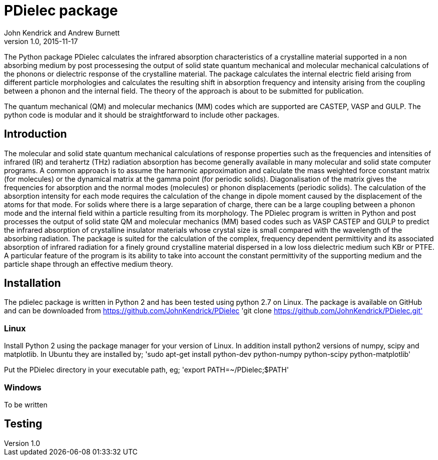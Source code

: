 = PDielec package
John Kendrick and Andrew Burnett
v1.0, 2015-11-17
:page-layout: base
:description: A description of PDielec package
:keywords: PDielec, CASTEP, VASP, Gulp, Infrared, Terahertz, spectroscopy

The Python package PDielec calculates the infrared absorption characteristics of a crystalline material supported in a non absorbing medium by post processesing the output of solid state quantum mechanical and molecular mechanical calculations of the phonons or dielectric response of the crystalline material.
The package calculates the internal electric field arising from different particle morphologies and calculates the resulting shift in absorption frequency and intensity arising from the coupling between a phonon and the internal field.  The theory of the approach is about to be submitted for publication.

The quantum mechanical (QM) and molecular mechanics (MM) codes which are supported are CASTEP, VASP and GULP.  The python code is modular and it should be straightforward to include other packages.

== Introduction
The molecular and solid state quantum mechanical calculations of response properties such as the frequencies and intensities of infrared (IR) and terahertz (THz) radiation absorption has become generally available in many molecular and solid state computer programs.  A common approach is to assume the harmonic approximation and calculate the mass weighted force constant matrix (for molecules) or the dynamical matrix at the gamma point (for periodic solids).  Diagonalisation of the matrix gives the frequencies for absorption and the normal modes (molecules) or phonon displacements (periodic solids).  
The calculation of the absorption intensity for each mode requires the calculation of the change in dipole moment caused by the displacement of the atoms for that mode.  For solids where there is a large separation of charge, there can be a large coupling between a phonon mode and the internal field within a particle resulting from its morphology.  The PDielec program is written in Python and post processes the output of solid state QM and molecular mechanics (MM) based codes such as VASP CASTEP and GULP to predict the infrared absorption of crystalline insulator materials whose crystal size is small compared with the wavelength of the absorbing radiation. 
The package is suited for the calculation of the complex, frequency dependent permittivity and its associated absorption of infrared radiation for a finely ground crystalline material dispersed in a low loss dielectric medium such KBr or PTFE.  A particular feature of the program is its ability to take into account the constant permittivity of the supporting medium and the particle shape through an effective medium theory.  

== Installation
The pdielec package is written in Python 2 and has been tested using python 2.7 on Linux.
The package is available on GitHub and can be downloaded from https://github.com/JohnKendrick/PDielec
'git clone https://github.com/JohnKendrick/PDielec.git'

=== Linux
Install Python 2 using the package manager for your version of Linux.  In addition install python2 versions of numpy, scipy and matplotlib.  In Ubuntu they are installed by;
'sudo apt-get install python-dev python-numpy python-scipy python-matplotlib'

Put the PDielec directory in your executable path, eg;
'export PATH=~/PDielec;$PATH'

=== Windows
To be written

== Testing 


